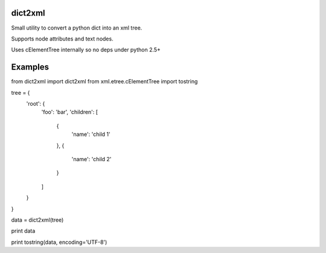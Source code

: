 dict2xml
========

Small utility to convert a python dict into an xml tree.

Supports node attributes and text nodes.

Uses cElementTree internally so no deps under python 2.5+


Examples
========

.. code-block:: python
from dict2xml import dict2xml
from xml.etree.cElementTree import tostring


tree = {
    'root': {
        'foo': 'bar',
        'children': [
            {
                'name': 'child 1'
            },
            {
                'name': 'child 2'
            }
        ]
    }
}

data = dict2xml(tree)

print data

print tostring(data, encoding='UTF-8')

